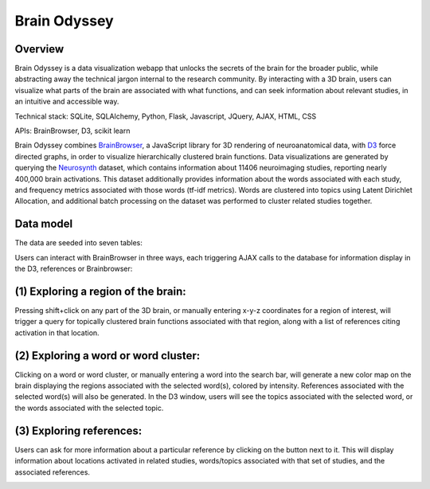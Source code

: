 
=============
Brain Odyssey
=============

Overview
--------
Brain Odyssey is a data visualization webapp that unlocks the secrets of the brain for the broader public, while abstracting away the technical jargon internal to the research community. By interacting with a 3D brain, users can visualize what parts of the brain are associated with what functions, and can seek information about relevant studies, in an intuitive and accessible way. 

Technical stack: SQLite, SQLAlchemy, Python, Flask, Javascript, JQuery, AJAX, HTML, CSS

APIs: BrainBrowser, D3, scikit learn 

Brain Odyssey combines `BrainBrowser <https://brainbrowser.cbrain.mcgill.ca/>`_, a JavaScript library for 3D rendering of neuroanatomical data, with `D3 <http://d3js.org/>`_ force directed graphs, in order to visualize hierarchically clustered brain functions. Data visualizations are generated by querying the `Neurosynth <http://http://neurosynth.org/>`_ dataset, which contains information about 11406 neuroimaging studies, reporting nearly 400,000 brain activations. This dataset additionally provides information about the words associated with each study, and frequency metrics associated with those words (tf-idf metrics). Words are clustered into topics using Latent Dirichlet Allocation, and additional batch processing on the dataset was performed to cluster related studies together. 

Data model
----------
The data are seeded into seven tables: 

==========  ===============
table       description
==========  ===============
Location    individual x-y-z locations
Study       individual studies
Activation  location-study associations
Term        individual words
StudyTerm   associations between studies and words
TermCluster associations between words and topic clusters
Cluster     topic cluster IDs
==========  ===============

Users can interact with BrainBrowser in three ways, each triggering AJAX calls to the database for information display in the D3, references or Brainbrowser: 

(1) Exploring a region of the brain: 
------------------------------------

Pressing shift+click on any part of the 3D brain, or manually entering x-y-z coordinates for a region of interest, will trigger a query for topically clustered brain functions associated with that region, along with a list of references citing activation in that location.

.. image:: location.jpg

(2) Exploring a word or word cluster: 
--------------------------------------

Clicking on a word or word cluster, or manually entering a word into the search bar, will generate a new color map on the brain displaying the regions associated with the selected word(s), colored by intensity. References associated with the selected word(s) will also be generated. In the D3 window, users will see the topics associated with the selected word, or the words associated with the selected topic. 

.. image:: word.jpg

(3) Exploring references:
------------------------

Users can ask for more information about a particular reference by clicking on the button next to it. This will display information about locations activated in related studies, words/topics associated with that set of studies, and the associated references. 

.. image:: study.jpg